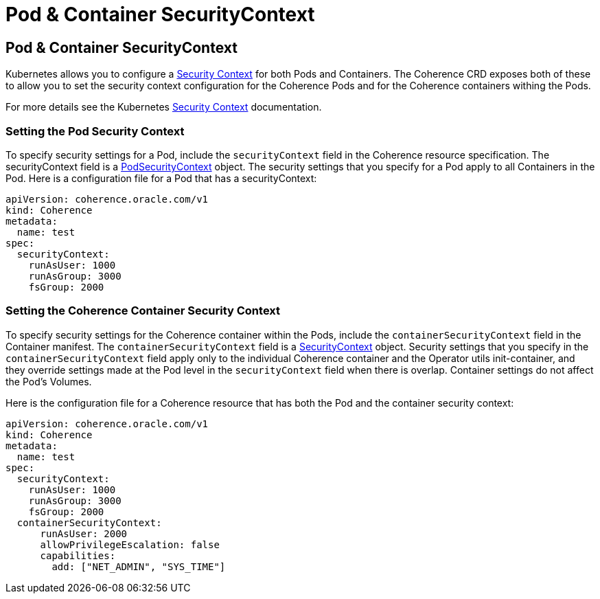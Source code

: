 ///////////////////////////////////////////////////////////////////////////////

    Copyright (c) 2020, Oracle and/or its affiliates.
    Licensed under the Universal Permissive License v 1.0 as shown at
    http://oss.oracle.com/licenses/upl.

///////////////////////////////////////////////////////////////////////////////

= Pod & Container SecurityContext

== Pod & Container SecurityContext

Kubernetes allows you to configure a https://kubernetes.io/docs/tasks/configure-pod-container/security-context/[Security Context] for both Pods and Containers. The Coherence CRD exposes both of these to allow you to set the security context configuration for the Coherence Pods and for the Coherence containers withing the Pods.

For more details see the Kubernetes https://kubernetes.io/docs/tasks/configure-pod-container/security-context/[Security Context] documentation.

=== Setting the Pod Security Context

To specify security settings for a Pod, include the `securityContext` field in the Coherence resource specification.
The securityContext field is a https://kubernetes.io/docs/reference/generated/kubernetes-api/v1.22/#podsecuritycontext-v1-core[PodSecurityContext] object. The security settings that you specify for a Pod apply to all Containers in the Pod. Here is a configuration file for a Pod that has a securityContext:

[source,yaml]
----
apiVersion: coherence.oracle.com/v1
kind: Coherence
metadata:
  name: test
spec:
  securityContext:
    runAsUser: 1000
    runAsGroup: 3000
    fsGroup: 2000
----

=== Setting the Coherence Container Security Context

To specify security settings for the Coherence container within the Pods, include the `containerSecurityContext` field in the Container manifest. The `containerSecurityContext` field is a https://kubernetes.io/docs/reference/generated/kubernetes-api/v1.22/#securitycontext-v1-core[SecurityContext] object.
Security settings that you specify in the `containerSecurityContext` field apply only to the individual Coherence container and the Operator utils init-container, and they override settings made at the Pod level in the `securityContext` field when there is overlap. Container settings do not affect the Pod's Volumes.

Here is the configuration file for a Coherence resource that has both the Pod and the container security context:

[source,yaml]
----
apiVersion: coherence.oracle.com/v1
kind: Coherence
metadata:
  name: test
spec:
  securityContext:
    runAsUser: 1000
    runAsGroup: 3000
    fsGroup: 2000
  containerSecurityContext:
      runAsUser: 2000
      allowPrivilegeEscalation: false
      capabilities:
        add: ["NET_ADMIN", "SYS_TIME"]
----

